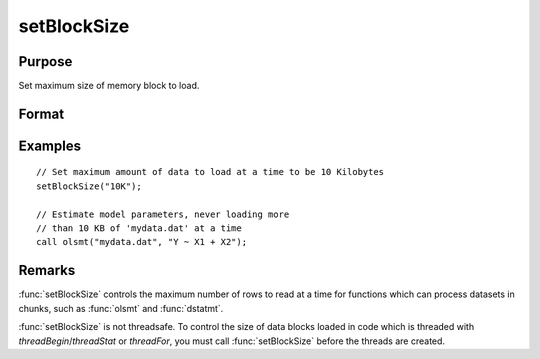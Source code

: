 
setBlockSize
==============================================

Purpose
----------------

Set maximum size of memory block to load.

Format
----------------
.. function:: setBlockSize(block_size)

    :param block_size:

        **scalar:** fixed number of rows to use

        **string:** string specifier for chunk size. options can be:

            - "10%" [10% of total system RAM]
            - "500K" [500 Kilobytes]
            - "10M" [10 Megabytes]
            - "100M" [100 Megabytes]
            - "1G"  [1 Gigabyte]

    :type block_size: scalar or string

Examples
----------------

::

    // Set maximum amount of data to load at a time to be 10 Kilobytes
    setBlockSize("10K");

    // Estimate model parameters, never loading more
    // than 10 KB of 'mydata.dat' at a time
    call olsmt("mydata.dat", "Y ~ X1 + X2");

Remarks
-------

:func:`setBlockSize` controls the maximum number of rows to read at a time for
functions which can process datasets in chunks, such as :func:`olsmt` and :func:`dstatmt`.

:func:`setBlockSize` is not threadsafe. To control the size of data blocks
loaded in code which is threaded with `threadBegin`/`threadStat` or
`threadFor`, you must call :func:`setBlockSize` before the threads are created.
